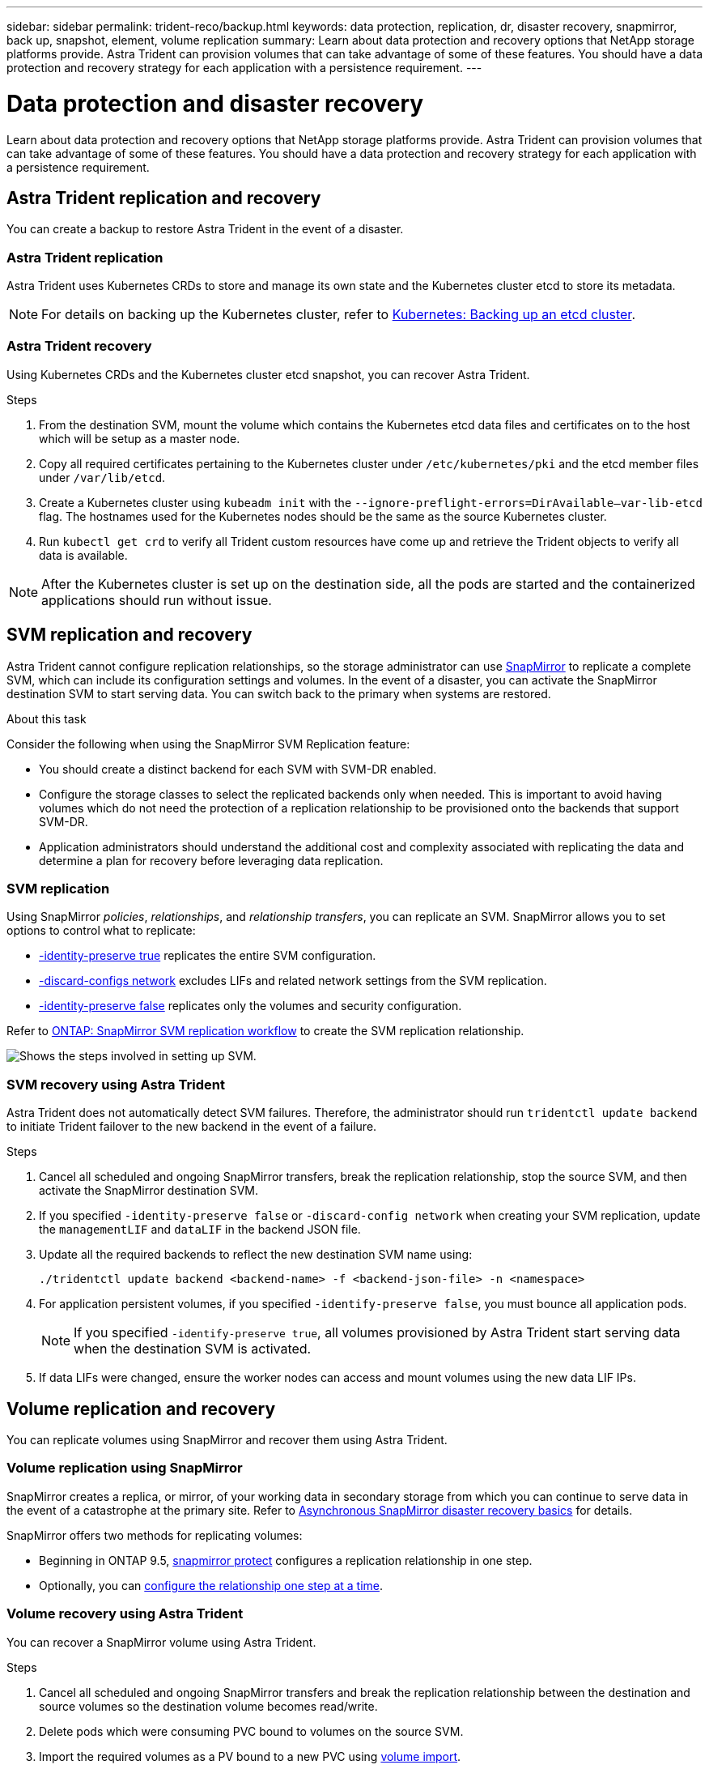 ---
sidebar: sidebar
permalink: trident-reco/backup.html
keywords: data protection, replication, dr, disaster recovery, snapmirror, back up, snapshot, element, volume replication
summary: Learn about data protection and recovery options that NetApp storage platforms provide. Astra Trident can provision volumes that can take advantage of some of these features. You should have a data protection and recovery strategy for each application with a persistence requirement.
---

= Data protection and disaster recovery
:hardbreaks:
:icons: font
:imagesdir: ../media/

[.lead]
Learn about data protection and recovery options that NetApp storage platforms provide. Astra Trident can provision volumes that can take advantage of some of these features. You should have a data protection and recovery strategy for each application with a persistence requirement.

== Astra Trident replication and recovery
You can create a backup to restore Astra Trident in the event of a disaster. 

=== Astra Trident replication
Astra Trident uses Kubernetes CRDs to store and manage its own state and the Kubernetes cluster etcd to store its metadata. 

NOTE: For details on backing up the Kubernetes cluster, refer to link:https://kubernetes.io/docs/tasks/administer-cluster/configure-upgrade-etcd/#backing-up-an-etcd-cluster[Kubernetes: Backing up an etcd cluster^].

// As an example, assume the Kubernetes etcd data files and the certificates are stored on NetApp FlexVolume created outside of Astra Trident. This FlexVolume resides in a storage virtual machine (SVM), which has a SnapMirror SVM disaster recovery (DR) relationship with a destination SVM at the secondary site.

=== Astra Trident recovery
Using Kubernetes CRDs and the Kubernetes cluster etcd snapshot, you can recover Astra Trident.

.Steps
. From the destination SVM, mount the volume which contains the Kubernetes etcd data files and certificates on to the host which will be setup as a master node.

. Copy all required certificates pertaining to the Kubernetes cluster under `/etc/kubernetes/pki` and the etcd member files under `/var/lib/etcd`.

. Create a Kubernetes cluster using `kubeadm init` with the `--ignore-preflight-errors=DirAvailable—​var-lib-etcd` flag. The hostnames used for the Kubernetes nodes should be the same as the source Kubernetes cluster.

. Run `kubectl get crd` to verify all Trident custom resources have come up and retrieve the Trident objects to verify all data is available.

NOTE: After the Kubernetes cluster is set up on the destination side, all the pods are started and the containerized applications should run without issue.

== SVM replication and recovery
Astra Trident cannot configure replication relationships, so the storage administrator can use https://docs.netapp.com/ontap-9/topic/com.netapp.doc.dot-cm-concepts/GUID-8B187484-883D-4BB4-A1BC-35AC278BF4DC.html[SnapMirror^] to replicate a complete SVM, which can include its configuration settings and volumes. In the event of a disaster, you can activate the SnapMirror destination SVM to start serving data. You can switch back to the primary when systems are restored.

.About this task
Consider the following when using the SnapMirror SVM Replication feature:

* You should create a distinct backend for each SVM with SVM-DR enabled.

* Configure the storage classes to select the replicated backends only when needed. This is important to avoid having volumes which do not need the protection of a replication relationship to be provisioned onto the backends that support SVM-DR.

* Application administrators should understand the additional cost and complexity associated with replicating the data and determine a plan for recovery before leveraging data replication.

=== SVM replication 
Using SnapMirror _policies_, _relationships_, and _relationship transfers_, you can replicate an SVM. SnapMirror allows you to set options to control what to replicate:

* link:https://docs.netapp.com/us-en/ontap/data-protection/replicate-entire-svm-config-task.html[-identity-preserve true^] replicates the entire SVM configuration. 
* link:https://docs.netapp.com/us-en/ontap/data-protection/exclude-lifs-svm-replication-task.html[-discard-configs network^] excludes LIFs and related network settings from the SVM replication.  
* link:https://docs.netapp.com/us-en/ontap/data-protection/exclude-network-name-service-svm-replication-task.html[-identity-preserve false] replicates only the volumes and security configuration.  

Refer to link:https://docs.netapp.com/us-en/ontap/data-protection/snapmirror-svm-replication-workflow-concept.html[ONTAP: SnapMirror SVM replication workflow] to create the SVM replication relationship.

// .Steps

// . Set up peering between the source and destination cluster and SVM.

// . Create the destination SVM by using the `-subtype dp-destination` option.

// . Create a replication job schedule to ensure that replication happens at the required intervals.

// . Create a SnapMirror replication from the destination SVM to the source SVM. Refer to link:https://docs.netapp.com/us-en/ontap/data-protection/snapmirror-svm-replication-workflow-concept.html[ONTAP: SnapMirror SVM replication workflow^] for full details and options. 

// .. Use the `-identity-preserve false` option to replicate only the SVM volumes and RBAC configuration.  
// .. Use the `-identity-preserve true` option to include SVM configuration in the replication. 
// .. Use the `-discard-configs network` option to exclude LIFs and related network settings from the SVM replication. 

// . From the destination SVM, initialize the SnapMirror SVM replication relationship.

image::SVMDR1.PNG[Shows the steps involved in setting up SVM.]

=== SVM recovery using Astra Trident
Astra Trident does not automatically detect SVM failures. Therefore, the administrator should run `tridentctl update backend` to initiate Trident failover to the new backend in the event of a failure.

.Steps

. Cancel all scheduled and ongoing SnapMirror transfers, break the replication relationship, stop the source SVM, and then activate the SnapMirror destination SVM.
. If you specified `-identity-preserve false` or `-discard-config network` when creating your SVM replication,  update the `managementLIF` and `dataLIF` in the backend JSON file. 
. Update all the required backends to reflect the new destination SVM name using:
+
----
./tridentctl update backend <backend-name> -f <backend-json-file> -n <namespace>
----
. For application persistent volumes, if you specified `-identify-preserve false`, you must bounce all application pods. 
+
NOTE: If you specified `-identify-preserve true`, all volumes provisioned by Astra Trident start serving data when the destination SVM is activated.
. If data LIFs were changed, ensure the worker nodes can access and mount volumes using the new data LIF IPs. 

== Volume replication and recovery
You can replicate volumes using SnapMirror and recover them using Astra Trident. 

=== Volume replication using SnapMirror
SnapMirror creates a replica, or mirror, of your working data in secondary storage from which you can continue to serve data in the event of a catastrophe at the primary site. Refer to link:https://docs.netapp.com/us-en/ontap/data-protection/snapmirror-disaster-recovery-concept.html[Asynchronous SnapMirror disaster recovery basics^] for details. 

SnapMirror offers two methods for replicating volumes: 

* Beginning in ONTAP 9.5, link:https://docs.netapp.com/us-en/ontap/data-protection/create-replication-relationship-one-step-task.html[snapmirror protect^] configures a replication relationship in one step. 
* Optionally, you can link:https://docs.netapp.com/us-en/ontap/data-protection/create-destination-volume-task.html[configure the relationship one step at a time^].

// .Steps 
// . Set up peering between the clusters in which the volumes reside and the SVMs that serve data from the volumes.
// . Create a SnapMirror policy, which controls the behavior of the relationship and specifies the configuration attributes for that relationship.

// . Create a SnapMirror relationship between the destination volume and the source volume by using the link:https://docs.netapp.com/ontap-9/topic/com.netapp.doc.dot-cm-cmpr-970/snapmirror__create.html[`snapmirror create` command^] and assign the appropriate SnapMirror policy.

// . After the SnapMirror relationship is created, initialize the relationship so that a baseline transfer from the source volume to the destination volume is completed.
// +
// image::SM1.PNG[Shows the SnapMirror volume replication setup.]

=== Volume recovery using Astra Trident
You can recover a SnapMirror volume using Astra Trident.

.Steps

. Cancel all scheduled and ongoing SnapMirror transfers and break the replication relationship between the destination and source volumes so the destination volume becomes read/write. 
. Delete pods which were consuming PVC bound to volumes on the source SVM.
. Import the required volumes as a PV bound to a new PVC using link:trident-use/vol-import.adoc[volume import].
+
NOTE: Import is not supported on `ontap-nas-economy` or `ontap-san-economy` drivers.
. Redeploy the application deployments with the newly created PVCs.
. Delete old PVCs and PV from the Kubernetes cluster.
. Redeploy the the application pods to mount the newly created PVCs.

== Recover volume data using snapshots

Astra Trident snapshots are supported using `ontap-nas`, `ontap-nas-flexgroup`, `ontap-san`, `ontap-san-economy`, `solidfire-san`, `gcp-cvs`, and `azure-netapp-files` drivers. Refer to link:trident-use/vol-snapshots.adoc[Work with snapshots] for details.

Refer to link:https://docs.netapp.com/ontap-9/topic/com.netapp.doc.dot-cm-concepts/GUID-A9A2F347-3E05-4F80-9E9C-CEF8F0A2F8E1.html[ONTAP: Snapshot copies^] for more information on ONTAP Snapshots.
